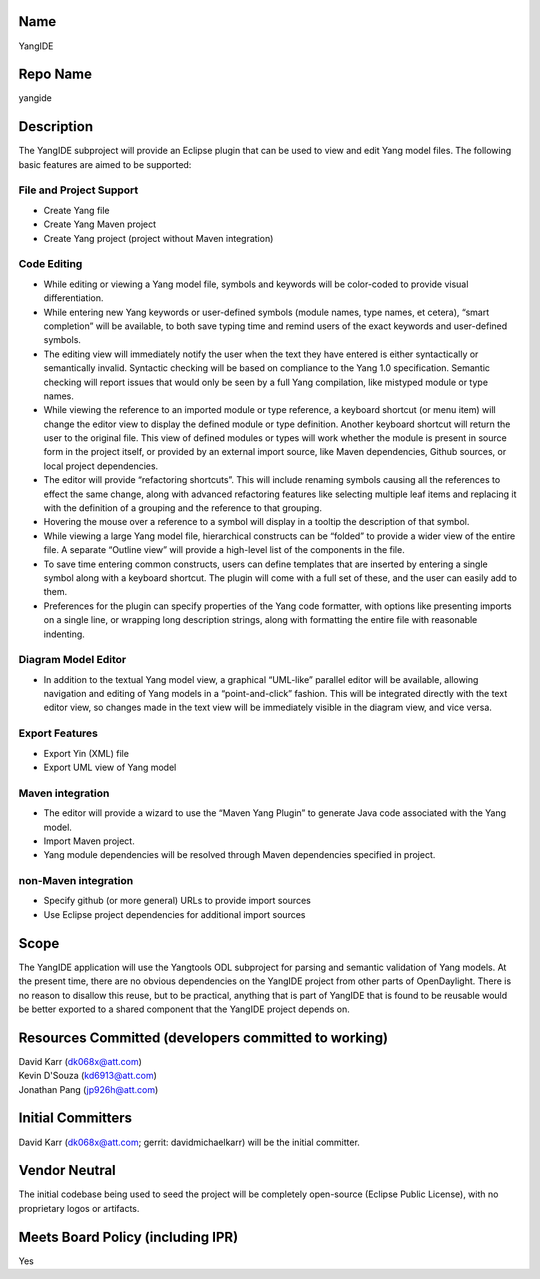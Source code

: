 Name
----

YangIDE

Repo Name
---------

yangide

Description
-----------

The YangIDE subproject will provide an Eclipse plugin that can be used
to view and edit Yang model files. The following basic features are
aimed to be supported:

File and Project Support
~~~~~~~~~~~~~~~~~~~~~~~~

-  Create Yang file
-  Create Yang Maven project
-  Create Yang project (project without Maven integration)

Code Editing
~~~~~~~~~~~~

-  While editing or viewing a Yang model file, symbols and keywords will
   be color-coded to provide visual differentiation.
-  While entering new Yang keywords or user-defined symbols (module
   names, type names, et cetera), “smart completion” will be available,
   to both save typing time and remind users of the exact keywords and
   user-defined symbols.
-  The editing view will immediately notify the user when the text they
   have entered is either syntactically or semantically invalid.
   Syntactic checking will be based on compliance to the Yang 1.0
   specification. Semantic checking will report issues that would only
   be seen by a full Yang compilation, like mistyped module or type
   names.
-  While viewing the reference to an imported module or type reference,
   a keyboard shortcut (or menu item) will change the editor view to
   display the defined module or type definition. Another keyboard
   shortcut will return the user to the original file. This view of
   defined modules or types will work whether the module is present in
   source form in the project itself, or provided by an external import
   source, like Maven dependencies, Github sources, or local project
   dependencies.
-  The editor will provide “refactoring shortcuts”. This will include
   renaming symbols causing all the references to effect the same
   change, along with advanced refactoring features like selecting
   multiple leaf items and replacing it with the definition of a
   grouping and the reference to that grouping.
-  Hovering the mouse over a reference to a symbol will display in a
   tooltip the description of that symbol.
-  While viewing a large Yang model file, hierarchical constructs can be
   “folded” to provide a wider view of the entire file. A separate
   “Outline view” will provide a high-level list of the components in
   the file.
-  To save time entering common constructs, users can define templates
   that are inserted by entering a single symbol along with a keyboard
   shortcut. The plugin will come with a full set of these, and the user
   can easily add to them.
-  Preferences for the plugin can specify properties of the Yang code
   formatter, with options like presenting imports on a single line, or
   wrapping long description strings, along with formatting the entire
   file with reasonable indenting.

Diagram Model Editor
~~~~~~~~~~~~~~~~~~~~

-  In addition to the textual Yang model view, a graphical “UML-like”
   parallel editor will be available, allowing navigation and editing of
   Yang models in a “point-and-click” fashion. This will be integrated
   directly with the text editor view, so changes made in the text view
   will be immediately visible in the diagram view, and vice versa.

Export Features
~~~~~~~~~~~~~~~

-  Export Yin (XML) file
-  Export UML view of Yang model

Maven integration
~~~~~~~~~~~~~~~~~

-  The editor will provide a wizard to use the “Maven Yang Plugin” to
   generate Java code associated with the Yang model.
-  Import Maven project.
-  Yang module dependencies will be resolved through Maven dependencies
   specified in project.

non-Maven integration
~~~~~~~~~~~~~~~~~~~~~

-  Specify github (or more general) URLs to provide import sources
-  Use Eclipse project dependencies for additional import sources

Scope
-----

The YangIDE application will use the Yangtools ODL subproject for
parsing and semantic validation of Yang models. At the present time,
there are no obvious dependencies on the YangIDE project from other
parts of OpenDaylight. There is no reason to disallow this reuse, but to
be practical, anything that is part of YangIDE that is found to be
reusable would be better exported to a shared component that the YangIDE
project depends on.

Resources Committed (developers committed to working)
-----------------------------------------------------

| David Karr (dk068x@att.com)
| Kevin D'Souza (kd6913@att.com)
| Jonathan Pang (jp926h@att.com)

Initial Committers
------------------

David Karr (dk068x@att.com; gerrit: davidmichaelkarr) will be the
initial committer.

Vendor Neutral
--------------

The initial codebase being used to seed the project will be completely
open-source (Eclipse Public License), with no proprietary logos or
artifacts.

Meets Board Policy (including IPR)
----------------------------------

Yes